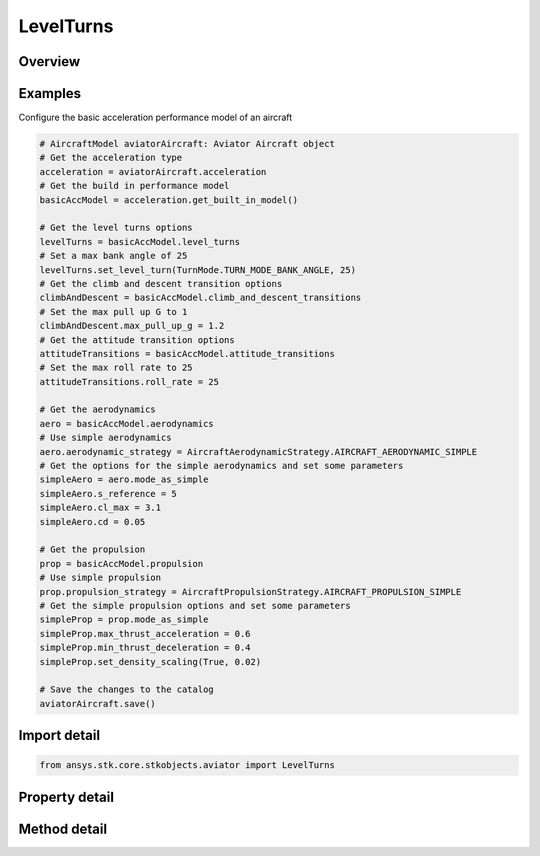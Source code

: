 LevelTurns
==========

.. py:class:: ansys.stk.core.stkobjects.aviator.LevelTurns

   Class defining the level turns options for an acceleration performance model of an Aviator aircraft.

.. py:currentmodule:: LevelTurns

Overview
--------

.. tab-set::

    .. tab-item:: Methods
        
        .. list-table::
            :header-rows: 0
            :widths: auto

            * - :py:attr:`~ansys.stk.core.stkobjects.aviator.LevelTurns.set_level_turn`
              - Set the level turn mode and corresponding value.

    .. tab-item:: Properties
        
        .. list-table::
            :header-rows: 0
            :widths: auto

            * - :py:attr:`~ansys.stk.core.stkobjects.aviator.LevelTurns.turn_mode`
              - Get the turn mode.
            * - :py:attr:`~ansys.stk.core.stkobjects.aviator.LevelTurns.turn_g`
              - Get the TurnG.
            * - :py:attr:`~ansys.stk.core.stkobjects.aviator.LevelTurns.bank_angle`
              - Get the bank angle.
            * - :py:attr:`~ansys.stk.core.stkobjects.aviator.LevelTurns.turn_acceleration`
              - Get the turn acceleration.
            * - :py:attr:`~ansys.stk.core.stkobjects.aviator.LevelTurns.turn_radius`
              - Get the turn radius.
            * - :py:attr:`~ansys.stk.core.stkobjects.aviator.LevelTurns.turn_rate`
              - Get the turn rate.
            * - :py:attr:`~ansys.stk.core.stkobjects.aviator.LevelTurns.maneuver_mode`
              - Get or set the mode that the aircraft will adhere to the specified acceleration parameters. Scale by atmospheric density will cause the aircraft to consider dynamic pressure when calculating turn radius.
            * - :py:attr:`~ansys.stk.core.stkobjects.aviator.LevelTurns.maneuver_mode_helper`
              - Get the interface for the Aero/Prop Maneuver Mode helper. The maneuver mode must be set to Aero/Prop to access this interface.



Examples
--------

Configure the basic acceleration performance model of an aircraft

.. code-block:: python

    # AircraftModel aviatorAircraft: Aviator Aircraft object
    # Get the acceleration type
    acceleration = aviatorAircraft.acceleration
    # Get the build in performance model
    basicAccModel = acceleration.get_built_in_model()

    # Get the level turns options
    levelTurns = basicAccModel.level_turns
    # Set a max bank angle of 25
    levelTurns.set_level_turn(TurnMode.TURN_MODE_BANK_ANGLE, 25)
    # Get the climb and descent transition options
    climbAndDescent = basicAccModel.climb_and_descent_transitions
    # Set the max pull up G to 1
    climbAndDescent.max_pull_up_g = 1.2
    # Get the attitude transition options
    attitudeTransitions = basicAccModel.attitude_transitions
    # Set the max roll rate to 25
    attitudeTransitions.roll_rate = 25

    # Get the aerodynamics
    aero = basicAccModel.aerodynamics
    # Use simple aerodynamics
    aero.aerodynamic_strategy = AircraftAerodynamicStrategy.AIRCRAFT_AERODYNAMIC_SIMPLE
    # Get the options for the simple aerodynamics and set some parameters
    simpleAero = aero.mode_as_simple
    simpleAero.s_reference = 5
    simpleAero.cl_max = 3.1
    simpleAero.cd = 0.05

    # Get the propulsion
    prop = basicAccModel.propulsion
    # Use simple propulsion
    prop.propulsion_strategy = AircraftPropulsionStrategy.AIRCRAFT_PROPULSION_SIMPLE
    # Get the simple propulsion options and set some parameters
    simpleProp = prop.mode_as_simple
    simpleProp.max_thrust_acceleration = 0.6
    simpleProp.min_thrust_deceleration = 0.4
    simpleProp.set_density_scaling(True, 0.02)

    # Save the changes to the catalog
    aviatorAircraft.save()


Import detail
-------------

.. code-block:: python

    from ansys.stk.core.stkobjects.aviator import LevelTurns


Property detail
---------------

.. py:property:: turn_mode
    :canonical: ansys.stk.core.stkobjects.aviator.LevelTurns.turn_mode
    :type: TurnMode

    Get the turn mode.

.. py:property:: turn_g
    :canonical: ansys.stk.core.stkobjects.aviator.LevelTurns.turn_g
    :type: float

    Get the TurnG.

.. py:property:: bank_angle
    :canonical: ansys.stk.core.stkobjects.aviator.LevelTurns.bank_angle
    :type: typing.Any

    Get the bank angle.

.. py:property:: turn_acceleration
    :canonical: ansys.stk.core.stkobjects.aviator.LevelTurns.turn_acceleration
    :type: float

    Get the turn acceleration.

.. py:property:: turn_radius
    :canonical: ansys.stk.core.stkobjects.aviator.LevelTurns.turn_radius
    :type: float

    Get the turn radius.

.. py:property:: turn_rate
    :canonical: ansys.stk.core.stkobjects.aviator.LevelTurns.turn_rate
    :type: float

    Get the turn rate.

.. py:property:: maneuver_mode
    :canonical: ansys.stk.core.stkobjects.aviator.LevelTurns.maneuver_mode
    :type: AccelerationManeuverMode

    Get or set the mode that the aircraft will adhere to the specified acceleration parameters. Scale by atmospheric density will cause the aircraft to consider dynamic pressure when calculating turn radius.

.. py:property:: maneuver_mode_helper
    :canonical: ansys.stk.core.stkobjects.aviator.LevelTurns.maneuver_mode_helper
    :type: AerodynamicPropulsionManeuverModeHelper

    Get the interface for the Aero/Prop Maneuver Mode helper. The maneuver mode must be set to Aero/Prop to access this interface.


Method detail
-------------







.. py:method:: set_level_turn(self, turn_mode: TurnMode, turn_value: typing.Any) -> None
    :canonical: ansys.stk.core.stkobjects.aviator.LevelTurns.set_level_turn

    Set the level turn mode and corresponding value.

    :Parameters:

        **turn_mode** : :obj:`~TurnMode`

        **turn_value** : :obj:`~typing.Any`


    :Returns:

        :obj:`~None`




